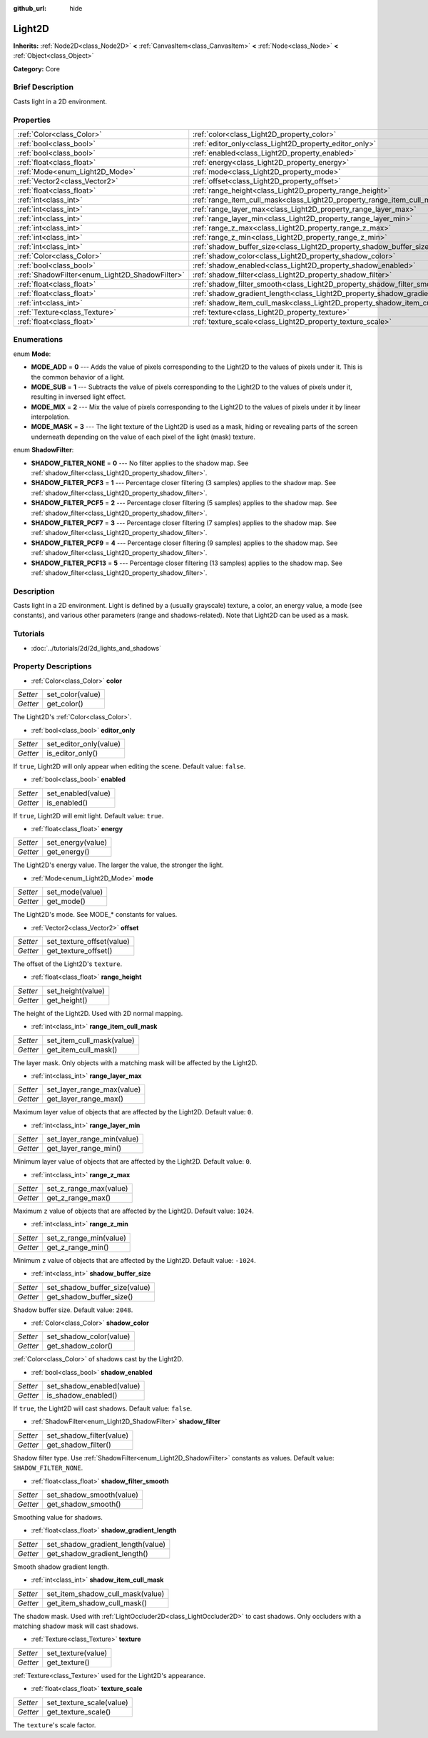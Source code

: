 :github_url: hide

.. Generated automatically by doc/tools/makerst.py in Godot's source tree.
.. DO NOT EDIT THIS FILE, but the Light2D.xml source instead.
.. The source is found in doc/classes or modules/<name>/doc_classes.

.. _class_Light2D:

Light2D
=======

**Inherits:** :ref:`Node2D<class_Node2D>` **<** :ref:`CanvasItem<class_CanvasItem>` **<** :ref:`Node<class_Node>` **<** :ref:`Object<class_Object>`

**Category:** Core

Brief Description
-----------------

Casts light in a 2D environment.

Properties
----------

+------------------------------------------------+------------------------------------------------------------------------------+
| :ref:`Color<class_Color>`                      | :ref:`color<class_Light2D_property_color>`                                   |
+------------------------------------------------+------------------------------------------------------------------------------+
| :ref:`bool<class_bool>`                        | :ref:`editor_only<class_Light2D_property_editor_only>`                       |
+------------------------------------------------+------------------------------------------------------------------------------+
| :ref:`bool<class_bool>`                        | :ref:`enabled<class_Light2D_property_enabled>`                               |
+------------------------------------------------+------------------------------------------------------------------------------+
| :ref:`float<class_float>`                      | :ref:`energy<class_Light2D_property_energy>`                                 |
+------------------------------------------------+------------------------------------------------------------------------------+
| :ref:`Mode<enum_Light2D_Mode>`                 | :ref:`mode<class_Light2D_property_mode>`                                     |
+------------------------------------------------+------------------------------------------------------------------------------+
| :ref:`Vector2<class_Vector2>`                  | :ref:`offset<class_Light2D_property_offset>`                                 |
+------------------------------------------------+------------------------------------------------------------------------------+
| :ref:`float<class_float>`                      | :ref:`range_height<class_Light2D_property_range_height>`                     |
+------------------------------------------------+------------------------------------------------------------------------------+
| :ref:`int<class_int>`                          | :ref:`range_item_cull_mask<class_Light2D_property_range_item_cull_mask>`     |
+------------------------------------------------+------------------------------------------------------------------------------+
| :ref:`int<class_int>`                          | :ref:`range_layer_max<class_Light2D_property_range_layer_max>`               |
+------------------------------------------------+------------------------------------------------------------------------------+
| :ref:`int<class_int>`                          | :ref:`range_layer_min<class_Light2D_property_range_layer_min>`               |
+------------------------------------------------+------------------------------------------------------------------------------+
| :ref:`int<class_int>`                          | :ref:`range_z_max<class_Light2D_property_range_z_max>`                       |
+------------------------------------------------+------------------------------------------------------------------------------+
| :ref:`int<class_int>`                          | :ref:`range_z_min<class_Light2D_property_range_z_min>`                       |
+------------------------------------------------+------------------------------------------------------------------------------+
| :ref:`int<class_int>`                          | :ref:`shadow_buffer_size<class_Light2D_property_shadow_buffer_size>`         |
+------------------------------------------------+------------------------------------------------------------------------------+
| :ref:`Color<class_Color>`                      | :ref:`shadow_color<class_Light2D_property_shadow_color>`                     |
+------------------------------------------------+------------------------------------------------------------------------------+
| :ref:`bool<class_bool>`                        | :ref:`shadow_enabled<class_Light2D_property_shadow_enabled>`                 |
+------------------------------------------------+------------------------------------------------------------------------------+
| :ref:`ShadowFilter<enum_Light2D_ShadowFilter>` | :ref:`shadow_filter<class_Light2D_property_shadow_filter>`                   |
+------------------------------------------------+------------------------------------------------------------------------------+
| :ref:`float<class_float>`                      | :ref:`shadow_filter_smooth<class_Light2D_property_shadow_filter_smooth>`     |
+------------------------------------------------+------------------------------------------------------------------------------+
| :ref:`float<class_float>`                      | :ref:`shadow_gradient_length<class_Light2D_property_shadow_gradient_length>` |
+------------------------------------------------+------------------------------------------------------------------------------+
| :ref:`int<class_int>`                          | :ref:`shadow_item_cull_mask<class_Light2D_property_shadow_item_cull_mask>`   |
+------------------------------------------------+------------------------------------------------------------------------------+
| :ref:`Texture<class_Texture>`                  | :ref:`texture<class_Light2D_property_texture>`                               |
+------------------------------------------------+------------------------------------------------------------------------------+
| :ref:`float<class_float>`                      | :ref:`texture_scale<class_Light2D_property_texture_scale>`                   |
+------------------------------------------------+------------------------------------------------------------------------------+

Enumerations
------------

.. _enum_Light2D_Mode:

.. _class_Light2D_constant_MODE_ADD:

.. _class_Light2D_constant_MODE_SUB:

.. _class_Light2D_constant_MODE_MIX:

.. _class_Light2D_constant_MODE_MASK:

enum **Mode**:

- **MODE_ADD** = **0** --- Adds the value of pixels corresponding to the Light2D to the values of pixels under it. This is the common behavior of a light.

- **MODE_SUB** = **1** --- Subtracts the value of pixels corresponding to the Light2D to the values of pixels under it, resulting in inversed light effect.

- **MODE_MIX** = **2** --- Mix the value of pixels corresponding to the Light2D to the values of pixels under it by linear interpolation.

- **MODE_MASK** = **3** --- The light texture of the Light2D is used as a mask, hiding or revealing parts of the screen underneath depending on the value of each pixel of the light (mask) texture.

.. _enum_Light2D_ShadowFilter:

.. _class_Light2D_constant_SHADOW_FILTER_NONE:

.. _class_Light2D_constant_SHADOW_FILTER_PCF3:

.. _class_Light2D_constant_SHADOW_FILTER_PCF5:

.. _class_Light2D_constant_SHADOW_FILTER_PCF7:

.. _class_Light2D_constant_SHADOW_FILTER_PCF9:

.. _class_Light2D_constant_SHADOW_FILTER_PCF13:

enum **ShadowFilter**:

- **SHADOW_FILTER_NONE** = **0** --- No filter applies to the shadow map. See :ref:`shadow_filter<class_Light2D_property_shadow_filter>`.

- **SHADOW_FILTER_PCF3** = **1** --- Percentage closer filtering (3 samples) applies to the shadow map. See :ref:`shadow_filter<class_Light2D_property_shadow_filter>`.

- **SHADOW_FILTER_PCF5** = **2** --- Percentage closer filtering (5 samples) applies to the shadow map. See :ref:`shadow_filter<class_Light2D_property_shadow_filter>`.

- **SHADOW_FILTER_PCF7** = **3** --- Percentage closer filtering (7 samples) applies to the shadow map. See :ref:`shadow_filter<class_Light2D_property_shadow_filter>`.

- **SHADOW_FILTER_PCF9** = **4** --- Percentage closer filtering (9 samples) applies to the shadow map. See :ref:`shadow_filter<class_Light2D_property_shadow_filter>`.

- **SHADOW_FILTER_PCF13** = **5** --- Percentage closer filtering (13 samples) applies to the shadow map. See :ref:`shadow_filter<class_Light2D_property_shadow_filter>`.

Description
-----------

Casts light in a 2D environment. Light is defined by a (usually grayscale) texture, a color, an energy value, a mode (see constants), and various other parameters (range and shadows-related). Note that Light2D can be used as a mask.

Tutorials
---------

- :doc:`../tutorials/2d/2d_lights_and_shadows`

Property Descriptions
---------------------

.. _class_Light2D_property_color:

- :ref:`Color<class_Color>` **color**

+----------+------------------+
| *Setter* | set_color(value) |
+----------+------------------+
| *Getter* | get_color()      |
+----------+------------------+

The Light2D's :ref:`Color<class_Color>`.

.. _class_Light2D_property_editor_only:

- :ref:`bool<class_bool>` **editor_only**

+----------+------------------------+
| *Setter* | set_editor_only(value) |
+----------+------------------------+
| *Getter* | is_editor_only()       |
+----------+------------------------+

If ``true``, Light2D will only appear when editing the scene. Default value: ``false``.

.. _class_Light2D_property_enabled:

- :ref:`bool<class_bool>` **enabled**

+----------+--------------------+
| *Setter* | set_enabled(value) |
+----------+--------------------+
| *Getter* | is_enabled()       |
+----------+--------------------+

If ``true``, Light2D will emit light. Default value: ``true``.

.. _class_Light2D_property_energy:

- :ref:`float<class_float>` **energy**

+----------+-------------------+
| *Setter* | set_energy(value) |
+----------+-------------------+
| *Getter* | get_energy()      |
+----------+-------------------+

The Light2D's energy value. The larger the value, the stronger the light.

.. _class_Light2D_property_mode:

- :ref:`Mode<enum_Light2D_Mode>` **mode**

+----------+-----------------+
| *Setter* | set_mode(value) |
+----------+-----------------+
| *Getter* | get_mode()      |
+----------+-----------------+

The Light2D's mode. See MODE\_\* constants for values.

.. _class_Light2D_property_offset:

- :ref:`Vector2<class_Vector2>` **offset**

+----------+---------------------------+
| *Setter* | set_texture_offset(value) |
+----------+---------------------------+
| *Getter* | get_texture_offset()      |
+----------+---------------------------+

The offset of the Light2D's ``texture``.

.. _class_Light2D_property_range_height:

- :ref:`float<class_float>` **range_height**

+----------+-------------------+
| *Setter* | set_height(value) |
+----------+-------------------+
| *Getter* | get_height()      |
+----------+-------------------+

The height of the Light2D. Used with 2D normal mapping.

.. _class_Light2D_property_range_item_cull_mask:

- :ref:`int<class_int>` **range_item_cull_mask**

+----------+---------------------------+
| *Setter* | set_item_cull_mask(value) |
+----------+---------------------------+
| *Getter* | get_item_cull_mask()      |
+----------+---------------------------+

The layer mask. Only objects with a matching mask will be affected by the Light2D.

.. _class_Light2D_property_range_layer_max:

- :ref:`int<class_int>` **range_layer_max**

+----------+----------------------------+
| *Setter* | set_layer_range_max(value) |
+----------+----------------------------+
| *Getter* | get_layer_range_max()      |
+----------+----------------------------+

Maximum layer value of objects that are affected by the Light2D. Default value: ``0``.

.. _class_Light2D_property_range_layer_min:

- :ref:`int<class_int>` **range_layer_min**

+----------+----------------------------+
| *Setter* | set_layer_range_min(value) |
+----------+----------------------------+
| *Getter* | get_layer_range_min()      |
+----------+----------------------------+

Minimum layer value of objects that are affected by the Light2D. Default value: ``0``.

.. _class_Light2D_property_range_z_max:

- :ref:`int<class_int>` **range_z_max**

+----------+------------------------+
| *Setter* | set_z_range_max(value) |
+----------+------------------------+
| *Getter* | get_z_range_max()      |
+----------+------------------------+

Maximum ``z`` value of objects that are affected by the Light2D. Default value: ``1024``.

.. _class_Light2D_property_range_z_min:

- :ref:`int<class_int>` **range_z_min**

+----------+------------------------+
| *Setter* | set_z_range_min(value) |
+----------+------------------------+
| *Getter* | get_z_range_min()      |
+----------+------------------------+

Minimum ``z`` value of objects that are affected by the Light2D. Default value: ``-1024``.

.. _class_Light2D_property_shadow_buffer_size:

- :ref:`int<class_int>` **shadow_buffer_size**

+----------+-------------------------------+
| *Setter* | set_shadow_buffer_size(value) |
+----------+-------------------------------+
| *Getter* | get_shadow_buffer_size()      |
+----------+-------------------------------+

Shadow buffer size. Default value: ``2048``.

.. _class_Light2D_property_shadow_color:

- :ref:`Color<class_Color>` **shadow_color**

+----------+-------------------------+
| *Setter* | set_shadow_color(value) |
+----------+-------------------------+
| *Getter* | get_shadow_color()      |
+----------+-------------------------+

:ref:`Color<class_Color>` of shadows cast by the Light2D.

.. _class_Light2D_property_shadow_enabled:

- :ref:`bool<class_bool>` **shadow_enabled**

+----------+---------------------------+
| *Setter* | set_shadow_enabled(value) |
+----------+---------------------------+
| *Getter* | is_shadow_enabled()       |
+----------+---------------------------+

If ``true``, the Light2D will cast shadows. Default value: ``false``.

.. _class_Light2D_property_shadow_filter:

- :ref:`ShadowFilter<enum_Light2D_ShadowFilter>` **shadow_filter**

+----------+--------------------------+
| *Setter* | set_shadow_filter(value) |
+----------+--------------------------+
| *Getter* | get_shadow_filter()      |
+----------+--------------------------+

Shadow filter type. Use :ref:`ShadowFilter<enum_Light2D_ShadowFilter>` constants as values. Default value: ``SHADOW_FILTER_NONE``.

.. _class_Light2D_property_shadow_filter_smooth:

- :ref:`float<class_float>` **shadow_filter_smooth**

+----------+--------------------------+
| *Setter* | set_shadow_smooth(value) |
+----------+--------------------------+
| *Getter* | get_shadow_smooth()      |
+----------+--------------------------+

Smoothing value for shadows.

.. _class_Light2D_property_shadow_gradient_length:

- :ref:`float<class_float>` **shadow_gradient_length**

+----------+-----------------------------------+
| *Setter* | set_shadow_gradient_length(value) |
+----------+-----------------------------------+
| *Getter* | get_shadow_gradient_length()      |
+----------+-----------------------------------+

Smooth shadow gradient length.

.. _class_Light2D_property_shadow_item_cull_mask:

- :ref:`int<class_int>` **shadow_item_cull_mask**

+----------+----------------------------------+
| *Setter* | set_item_shadow_cull_mask(value) |
+----------+----------------------------------+
| *Getter* | get_item_shadow_cull_mask()      |
+----------+----------------------------------+

The shadow mask. Used with :ref:`LightOccluder2D<class_LightOccluder2D>` to cast shadows. Only occluders with a matching shadow mask will cast shadows.

.. _class_Light2D_property_texture:

- :ref:`Texture<class_Texture>` **texture**

+----------+--------------------+
| *Setter* | set_texture(value) |
+----------+--------------------+
| *Getter* | get_texture()      |
+----------+--------------------+

:ref:`Texture<class_Texture>` used for the Light2D's appearance.

.. _class_Light2D_property_texture_scale:

- :ref:`float<class_float>` **texture_scale**

+----------+--------------------------+
| *Setter* | set_texture_scale(value) |
+----------+--------------------------+
| *Getter* | get_texture_scale()      |
+----------+--------------------------+

The ``texture``'s scale factor.

